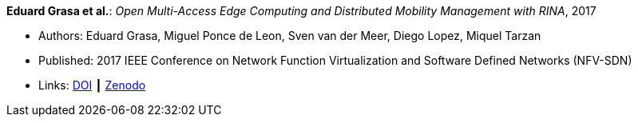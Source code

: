 *Eduard Grasa et al.*: _Open Multi-Access Edge Computing and Distributed Mobility Management with RINA_, 2017

* Authors: Eduard Grasa, Miguel Ponce de Leon, Sven van der Meer, Diego Lopez, Miquel Tarzan
* Published: 2017 IEEE Conference on Network Function Virtualization and Software Defined Networks (NFV-SDN)
* Links:
    link:https://doi.org/10.1109/NFV-SDN.2017.8169850[DOI] ┃
    link:https://zenodo.org/record/1145668#.W2uJCsJrzCF[Zenodo]
ifdef::local[]
* Local links:
    link:/library/inproceedings/2010/grasa-nfvsdn-2017.pdf[PDF]
endif::[]



